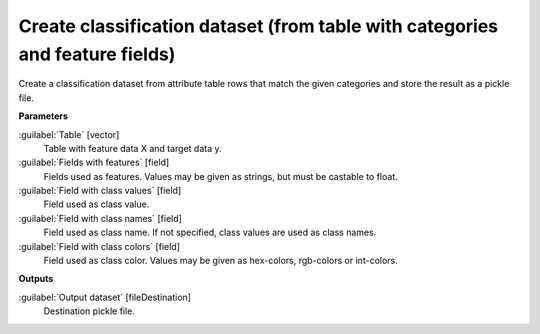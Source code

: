 .. _Create classification dataset (from table with categories and feature fields):

*****************************************************************************
Create classification dataset (from table with categories and feature fields)
*****************************************************************************

Create a classification dataset from attribute table rows that match the given categories and store the result as a pickle file. 


**Parameters**


:guilabel:`Table` [vector]
    Table with feature data X and target data y.


:guilabel:`Fields with features` [field]
    Fields used as features. Values may be given as strings, but must be castable to float.


:guilabel:`Field with class values` [field]
    Field used as class value.


:guilabel:`Field with class names` [field]
    Field used as class name. If not specified, class values are used as class names.


:guilabel:`Field with class colors` [field]
    Field used as class color. Values may be given as hex-colors, rgb-colors or int-colors.

**Outputs**


:guilabel:`Output dataset` [fileDestination]
    Destination pickle file.

